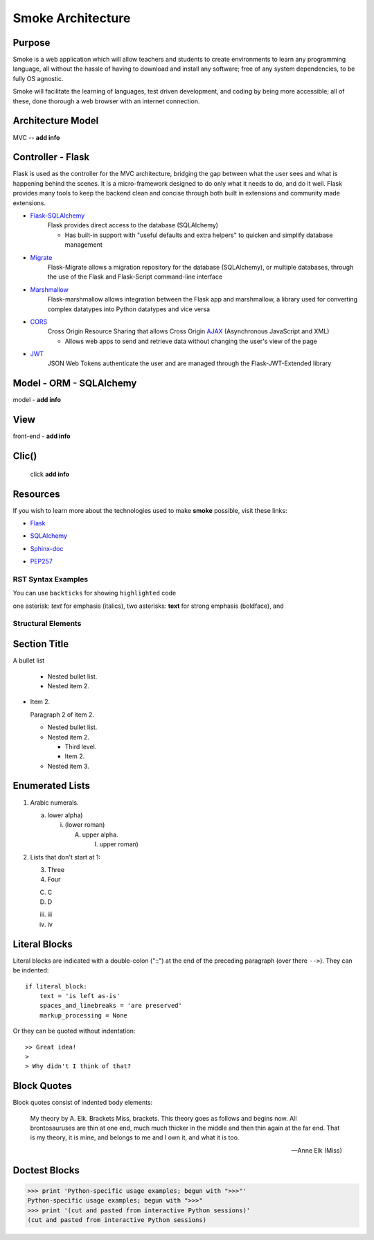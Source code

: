 ==================
Smoke Architecture
==================


Purpose
-------

Smoke is a web application which will allow teachers and
students to create environments to learn any programming
language, all without the hassle of having to download and
install any software; free of any system dependencies, to be
fully OS agnostic.

Smoke will facilitate the learning of languages,
test driven development, and coding by being more accessible;
all of these, done thorough a web browser with an internet connection.

Architecture Model
------------------

MVC -- **add info**




Controller - Flask
------------------

Flask is used as the controller for the MVC architecture, bridging the gap
between what the user sees and what is happening behind the scenes.  It is a
micro-framework designed to do only what it needs to do, and do it well.
Flask provides many tools to keep the backend clean and concise through both built in extensions
and community made extensions.

- Flask-SQLAlchemy_
    .. _Flask-SQLAlchemy: http://flask-sqlalchemy.pocoo.org/2.3/

    Flask provides direct access to the database (SQLAlchemy)

    * Has built-in support with "useful defaults and extra helpers" to quicken and simplify database management

- Migrate_
    .. _Migrate: https://flask-migrate.readthedocs.io/en/latest/

    Flask-Migrate allows a migration repository for the database (SQLAlchemy), or multiple databases, through the
    use of the Flask and Flask-Script command-line interface

- Marshmallow_
    .. _Marshmallow: https://flask-marshmallow.readthedocs.io/en/latest/

    Flask-marshmallow allows integration between the Flask app and marshmallow,
    a library used for converting complex datatypes into Python datatypes and vice versa

- CORS_
    .. _CORS: https://flask-cors.readthedocs.io/en/latest/

    Cross Origin Resource Sharing that allows Cross Origin AJAX_ (Asynchronous JavaScript
    and XML)

    .. _AJAX: http://http://www.ajax-cross-origin.com/how.html

    * Allows web apps to send and retrieve data without changing the user's view of the page

- JWT_
    .. _JWT: https://flask-jwt-extended.readthedocs.io/en/latest/

    JSON Web Tokens authenticate the user and are managed through the Flask-JWT-Extended
    library




Model - ORM - SQLAlchemy
-------------------------

model - **add info**




View
-----

front-end - **add info**


Clic()
------

 click **add info**


Resources
---------

If you wish to learn more about the technologies used to make **smoke**
possible, visit these links:

* Flask_

.. _Flask: http://flask.pocoo.org/

* SQLAlchemy_

.. _SQLAlchemy: https://www.sqlalchemy.org/library.html

* Sphinx-doc_

.. _Sphinx-doc: http://www.sphinx-doc.org/en/master/

* PEP257_

.. _PEP257: https://www.python.org/dev/peps/pep-0257/



RST Syntax Examples
===================

You can use ``backticks`` for showing ``highlighted`` code

one asterisk: *text* for emphasis (italics),
two asterisks: **text** for strong emphasis (boldface), and


Structural Elements
===================

Section Title
-------------








A bullet list

  + Nested bullet list.
  + Nested item 2.

- Item 2.

  Paragraph 2 of item 2.

  * Nested bullet list.
  * Nested item 2.

    - Third level.
    - Item 2.

  * Nested item 3.

Enumerated Lists
----------------

1. Arabic numerals.

   a) lower alpha)

      (i) (lower roman)

          A. upper alpha.

             I) upper roman)

2. Lists that don't start at 1:

   3. Three

   4. Four

   C. C

   D. D

   iii. iii

   iv. iv

Literal Blocks
--------------

Literal blocks are indicated with a double-colon ("::") at the end of
the preceding paragraph (over there ``-->``).  They can be indented::

    if literal_block:
        text = 'is left as-is'
        spaces_and_linebreaks = 'are preserved'
        markup_processing = None

Or they can be quoted without indentation::

>> Great idea!
>
> Why didn't I think of that?


Block Quotes
------------

Block quotes consist of indented body elements:

    My theory by A. Elk.  Brackets Miss, brackets.  This theory goes
    as follows and begins now.  All brontosauruses are thin at one
    end, much much thicker in the middle and then thin again at the
    far end.  That is my theory, it is mine, and belongs to me and I
    own it, and what it is too.

    -- Anne Elk (Miss)

Doctest Blocks
--------------

>>> print 'Python-specific usage examples; begun with ">>>"'
Python-specific usage examples; begun with ">>>"
>>> print '(cut and pasted from interactive Python sessions)'
(cut and pasted from interactive Python sessions)